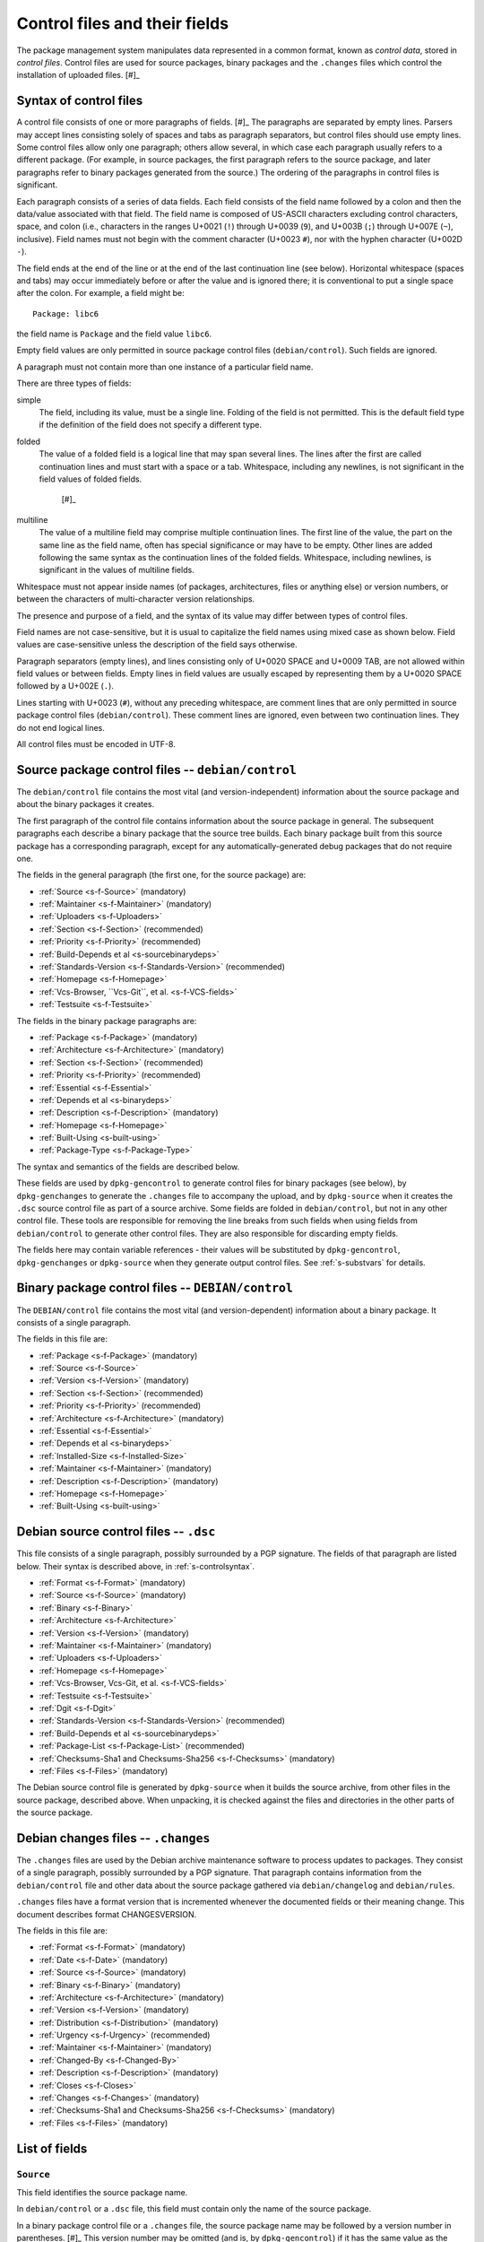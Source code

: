 Control files and their fields
==============================

The package management system manipulates data represented in a common
format, known as *control data*, stored in *control files*. Control
files are used for source packages, binary packages and the ``.changes``
files which control the installation of uploaded files.  [#]_

.. _s-controlsyntax:

Syntax of control files
-----------------------

A control file consists of one or more paragraphs of fields.  [#]_ The
paragraphs are separated by empty lines. Parsers may accept lines
consisting solely of spaces and tabs as paragraph separators, but
control files should use empty lines. Some control files allow only one
paragraph; others allow several, in which case each paragraph usually
refers to a different package. (For example, in source packages, the
first paragraph refers to the source package, and later paragraphs refer
to binary packages generated from the source.) The ordering of the
paragraphs in control files is significant.

Each paragraph consists of a series of data fields. Each field consists
of the field name followed by a colon and then the data/value associated
with that field. The field name is composed of US-ASCII characters
excluding control characters, space, and colon (i.e., characters in the
ranges U+0021 (``!``) through U+0039 (``9``), and U+003B (``;``) through
U+007E (``~``), inclusive). Field names must not begin with the comment
character (U+0023 ``#``), nor with the hyphen character (U+002D ``-``).

The field ends at the end of the line or at the end of the last
continuation line (see below). Horizontal whitespace (spaces and tabs)
may occur immediately before or after the value and is ignored there; it
is conventional to put a single space after the colon. For example, a
field might be:

::

    Package: libc6

the field name is ``Package`` and the field value ``libc6``.

Empty field values are only permitted in source package control files
(``debian/control``). Such fields are ignored.

A paragraph must not contain more than one instance of a particular
field name.

There are three types of fields:

simple
    The field, including its value, must be a single line. Folding of
    the field is not permitted. This is the default field type if the
    definition of the field does not specify a different type.

folded
    The value of a folded field is a logical line that may span several
    lines. The lines after the first are called continuation lines and
    must start with a space or a tab. Whitespace, including any
    newlines, is not significant in the field values of folded fields.
     [#]_

multiline
    The value of a multiline field may comprise multiple continuation
    lines. The first line of the value, the part on the same line as the
    field name, often has special significance or may have to be empty.
    Other lines are added following the same syntax as the continuation
    lines of the folded fields. Whitespace, including newlines, is
    significant in the values of multiline fields.

Whitespace must not appear inside names (of packages, architectures,
files or anything else) or version numbers, or between the characters of
multi-character version relationships.

The presence and purpose of a field, and the syntax of its value may
differ between types of control files.

Field names are not case-sensitive, but it is usual to capitalize the
field names using mixed case as shown below. Field values are
case-sensitive unless the description of the field says otherwise.

Paragraph separators (empty lines), and lines consisting only of U+0020
SPACE and U+0009 TAB, are not allowed within field values or between
fields. Empty lines in field values are usually escaped by representing
them by a U+0020 SPACE followed by a U+002E (``.``).

Lines starting with U+0023 (``#``), without any preceding whitespace,
are comment lines that are only permitted in source package control
files (``debian/control``). These comment lines are ignored, even
between two continuation lines. They do not end logical lines.

All control files must be encoded in UTF-8.

.. _s-sourcecontrolfiles:

Source package control files -- ``debian/control``
--------------------------------------------------

The ``debian/control`` file contains the most vital (and
version-independent) information about the source package and about the
binary packages it creates.

The first paragraph of the control file contains information about the
source package in general. The subsequent paragraphs each describe a
binary package that the source tree builds. Each binary package built
from this source package has a corresponding paragraph, except for any
automatically-generated debug packages that do not require one.

The fields in the general paragraph (the first one, for the source
package) are:

-  :ref:`Source <s-f-Source>` (mandatory)

-  :ref:`Maintainer <s-f-Maintainer>` (mandatory)

-  :ref:`Uploaders <s-f-Uploaders>`

-  :ref:`Section <s-f-Section>` (recommended)

-  :ref:`Priority <s-f-Priority>` (recommended)

-  :ref:`Build-Depends et al <s-sourcebinarydeps>`

-  :ref:`Standards-Version <s-f-Standards-Version>` (recommended)

-  :ref:`Homepage <s-f-Homepage>`

-  :ref:`Vcs-Browser, ``Vcs-Git``, et al. <s-f-VCS-fields>`

-  :ref:`Testsuite <s-f-Testsuite>`

The fields in the binary package paragraphs are:

-  :ref:`Package <s-f-Package>` (mandatory)

-  :ref:`Architecture <s-f-Architecture>` (mandatory)

-  :ref:`Section <s-f-Section>` (recommended)

-  :ref:`Priority <s-f-Priority>` (recommended)

-  :ref:`Essential <s-f-Essential>`

-  :ref:`Depends et al <s-binarydeps>`

-  :ref:`Description <s-f-Description>` (mandatory)

-  :ref:`Homepage <s-f-Homepage>`

-  :ref:`Built-Using <s-built-using>`

-  :ref:`Package-Type <s-f-Package-Type>`

The syntax and semantics of the fields are described below.

These fields are used by ``dpkg-gencontrol`` to generate control files
for binary packages (see below), by ``dpkg-genchanges`` to generate the
``.changes`` file to accompany the upload, and by ``dpkg-source`` when
it creates the ``.dsc`` source control file as part of a source archive.
Some fields are folded in ``debian/control``, but not in any other
control file. These tools are responsible for removing the line breaks
from such fields when using fields from ``debian/control`` to generate
other control files. They are also responsible for discarding empty
fields.

The fields here may contain variable references - their values will be
substituted by ``dpkg-gencontrol``, ``dpkg-genchanges`` or
``dpkg-source`` when they generate output control files. See
:ref:`s-substvars` for details.

.. _s-binarycontrolfiles:

Binary package control files -- ``DEBIAN/control``
--------------------------------------------------

The ``DEBIAN/control`` file contains the most vital (and
version-dependent) information about a binary package. It consists of a
single paragraph.

The fields in this file are:

-  :ref:`Package <s-f-Package>` (mandatory)

-  :ref:`Source <s-f-Source>`

-  :ref:`Version <s-f-Version>` (mandatory)

-  :ref:`Section <s-f-Section>` (recommended)

-  :ref:`Priority <s-f-Priority>` (recommended)

-  :ref:`Architecture <s-f-Architecture>` (mandatory)

-  :ref:`Essential <s-f-Essential>`

-  :ref:`Depends et al <s-binarydeps>`

-  :ref:`Installed-Size <s-f-Installed-Size>`

-  :ref:`Maintainer <s-f-Maintainer>` (mandatory)

-  :ref:`Description <s-f-Description>` (mandatory)

-  :ref:`Homepage <s-f-Homepage>`

-  :ref:`Built-Using <s-built-using>`

.. _s-debiansourcecontrolfiles:

Debian source control files -- ``.dsc``
---------------------------------------

This file consists of a single paragraph, possibly surrounded by a PGP
signature. The fields of that paragraph are listed below. Their syntax
is described above, in :ref:`s-controlsyntax`.

-  :ref:`Format <s-f-Format>` (mandatory)

-  :ref:`Source <s-f-Source>` (mandatory)

-  :ref:`Binary <s-f-Binary>`

-  :ref:`Architecture <s-f-Architecture>`

-  :ref:`Version <s-f-Version>` (mandatory)

-  :ref:`Maintainer <s-f-Maintainer>` (mandatory)

-  :ref:`Uploaders <s-f-Uploaders>`

-  :ref:`Homepage <s-f-Homepage>`

-  :ref:`Vcs-Browser, Vcs-Git, et al. <s-f-VCS-fields>`

-  :ref:`Testsuite <s-f-Testsuite>`

-  :ref:`Dgit <s-f-Dgit>`

-  :ref:`Standards-Version <s-f-Standards-Version>` (recommended)

-  :ref:`Build-Depends et al <s-sourcebinarydeps>`

-  :ref:`Package-List <s-f-Package-List>` (recommended)

-  :ref:`Checksums-Sha1 and Checksums-Sha256 <s-f-Checksums>`
   (mandatory)

-  :ref:`Files <s-f-Files>` (mandatory)

The Debian source control file is generated by ``dpkg-source`` when it
builds the source archive, from other files in the source package,
described above. When unpacking, it is checked against the files and
directories in the other parts of the source package.

.. _s-debianchangesfiles:

Debian changes files -- ``.changes``
------------------------------------

The ``.changes`` files are used by the Debian archive maintenance
software to process updates to packages. They consist of a single
paragraph, possibly surrounded by a PGP signature. That paragraph
contains information from the ``debian/control`` file and other data
about the source package gathered via ``debian/changelog`` and
``debian/rules``.

``.changes`` files have a format version that is incremented whenever
the documented fields or their meaning change. This document describes
format CHANGESVERSION.

The fields in this file are:

-  :ref:`Format <s-f-Format>` (mandatory)

-  :ref:`Date <s-f-Date>` (mandatory)

-  :ref:`Source <s-f-Source>` (mandatory)

-  :ref:`Binary <s-f-Binary>` (mandatory)

-  :ref:`Architecture <s-f-Architecture>` (mandatory)

-  :ref:`Version <s-f-Version>` (mandatory)

-  :ref:`Distribution <s-f-Distribution>` (mandatory)

-  :ref:`Urgency <s-f-Urgency>` (recommended)

-  :ref:`Maintainer <s-f-Maintainer>` (mandatory)

-  :ref:`Changed-By <s-f-Changed-By>`

-  :ref:`Description <s-f-Description>` (mandatory)

-  :ref:`Closes <s-f-Closes>`

-  :ref:`Changes <s-f-Changes>` (mandatory)

-  :ref:`Checksums-Sha1 and Checksums-Sha256 <s-f-Checksums>`
   (mandatory)

-  :ref:`Files <s-f-Files>` (mandatory)

.. _s-controlfieldslist:

List of fields
--------------

.. _s-f-Source:

``Source``
~~~~~~~~~~

This field identifies the source package name.

In ``debian/control`` or a ``.dsc`` file, this field must contain only
the name of the source package.

In a binary package control file or a ``.changes`` file, the source
package name may be followed by a version number in parentheses.  [#]_
This version number may be omitted (and is, by ``dpkg-gencontrol``) if
it has the same value as the ``Version`` field of the binary package in
question. The field itself may be omitted from a binary package control
file when the source package has the same name and version as the binary
package.

Package names (both source and binary, see
:ref:`s-f-Package`) must consist only of lower case
letters (``a-z``), digits (``0-9``), plus (``+``) and minus (``-``)
signs, and periods (``.``). They must be at least two characters long
and must start with an alphanumeric character.

.. _s-f-Maintainer:

``Maintainer``
~~~~~~~~~~~~~~

The package maintainer's name and email address. The name must come
first, then the email address inside angle brackets ``<>`` (in RFC822
format).

If the maintainer's name contains a full stop then the whole field will
not work directly as an email address due to a misfeature in the syntax
specified in RFC822; a program using this field as an address must check
for this and correct the problem if necessary (for example by putting
the name in round brackets and moving it to the end, and bringing the
email address forward).

See :ref:`s-maintainer` for additional requirements and
information about package maintainers.

.. _s-f-Uploaders:

``Uploaders``
~~~~~~~~~~~~~

List of the names and email addresses of co-maintainers of the package,
if any. If the package has other maintainers besides the one named in
the :ref:`Maintainer field <s-f-Maintainer>`, their names and email
addresses should be listed here. The format of each entry is the same as
that of the Maintainer field, and multiple entries must be comma
separated.

This is normally an optional field, but if the ``Maintainer`` control
field names a group of people and a shared email address, the
``Uploaders`` field must be present and must contain at least one human
with their personal email address.

The Uploaders field in ``debian/control`` can be folded.

.. _s-f-Changed-By:

``Changed-By``
~~~~~~~~~~~~~~

The name and email address of the person who prepared this version of
the package, usually a maintainer. The syntax is the same as for the
:ref:`Maintainer field <s-f-Maintainer>`.

.. _s-f-Section:

``Section``
~~~~~~~~~~~

This field specifies an application area into which the package has been
classified. See :ref:`s-subsections`.

When it appears in the ``debian/control`` file, it gives the value for
the subfield of the same name in the ``Files`` field of the ``.changes``
file. It also gives the default for the same field in the binary
packages.

.. _s-f-Priority:

``Priority``
~~~~~~~~~~~~

This field represents how important it is that the user have the package
installed. See :ref:`s-priorities`.

When it appears in the ``debian/control`` file, it gives the value for
the subfield of the same name in the ``Files`` field of the ``.changes``
file. It also gives the default for the same field in the binary
packages.

.. _s-f-Package:

``Package``
~~~~~~~~~~~

The name of the binary package.

Binary package names must follow the same syntax and restrictions as
source package names. See :ref:`s-f-Source` for the
details.

.. _s-f-Architecture:

``Architecture``
~~~~~~~~~~~~~~~~

Depending on context and the control file used, the ``Architecture``
field can include the following sets of values:

-  A unique single word identifying a Debian machine architecture as
   described in :ref:`s-arch-spec`.

-  An architecture wildcard identifying a set of Debian machine
   architectures, see :ref:`s-arch-wildcard-spec`.
   ``any`` matches all Debian machine architectures and is the most
   frequently used.

-  ``all``, which indicates an architecture-independent package.

-  ``source``, which indicates a source package.

In the main ``debian/control`` file in the source package, this field
may contain the special value ``all``, the special architecture wildcard
``any``, or a list of specific and wildcard architectures separated by
spaces. If ``all`` or ``any`` appears, that value must be the entire
contents of the field. Most packages will use either ``all`` or ``any``.

Specifying a specific list of architectures indicates that the source
will build an architecture-dependent package only on architectures
included in the list. Specifying a list of architecture wildcards
indicates that the source will build an architecture-dependent package
on only those architectures that match any of the specified architecture
wildcards. Specifying a list of architectures or architecture wildcards
other than ``any`` is for the minority of cases where a program is not
portable or is not useful on some architectures. Where possible, the
program should be made portable instead.

In the Debian source control file ``.dsc``, this field contains a list
of architectures and architecture wildcards separated by spaces. When
the list contains the architecture wildcard ``any``, the only other
value allowed in the list is ``all``.

The list may include (or consist solely of) the special value ``all``.
In other words, in ``.dsc`` files unlike the ``debian/control``, ``all``
may occur in combination with specific architectures. The
``Architecture`` field in the Debian source control file ``.dsc`` is
generally constructed from the ``Architecture`` fields in the
``debian/control`` in the source package.

Specifying only ``any`` indicates that the source package isn't
dependent on any particular architecture and should compile fine on any
one. The produced binary package(s) will be specific to whatever the
current build architecture is.

Specifying only ``all`` indicates that the source package will only
build architecture-independent packages.

Specifying ``any all`` indicates that the source package isn't dependent
on any particular architecture. The set of produced binary packages will
include at least one architecture-dependent package and one
architecture-independent package.

Specifying a list of architectures or architecture wildcards indicates
that the source will build an architecture-dependent package, and will
only work correctly on the listed or matching architectures. If the
source package also builds at least one architecture-independent
package, ``all`` will also be included in the list.

In a ``.changes`` file, the ``Architecture`` field lists the
architecture(s) of the package(s) currently being uploaded. This will be
a list; if the source for the package is also being uploaded, the
special entry ``source`` is also present. ``all`` will be present if any
architecture-independent packages are being uploaded. Architecture
wildcards such as ``any`` must never occur in the ``Architecture`` field
in the ``.changes`` file.

See :ref:`s-debianrules` for information on how to get
the architecture for the build process.

.. _s-f-Essential:

``Essential``
~~~~~~~~~~~~~

This is a boolean field which may occur only in the control file of a
binary package or in a per-package fields paragraph of a source package
control file.

If set to ``yes`` then the package management system will refuse to
remove the package (upgrading and replacing it is still possible). The
other possible value is ``no``, which is the same as not having the
field at all.

.. _s5.6.10:

Package interrelationship fields: ``Depends``, ``Pre-Depends``, ``Recommends``, ``Suggests``, ``Breaks``, ``Conflicts``, ``Provides``, ``Replaces``, ``Enhances``
~~~~~~~~~~~~~~~~~~~~~~~~~~~~~~~~~~~~~~~~~~~~~~~~~~~~~~~~~~~~~~~~~~~~~~~~~~~~~~~~~~~~~~~~~~~~~~~~~~~~~~~~~~~~~~~~~~~~~~~~~~~~~~~~~~~~~~~~~~~~~~~~~~~~~~~~~~~~~~~~~

These fields describe the package's relationships with other packages.
Their syntax and semantics are described in
:doc:`Declaring relationships between packages <ch-relationships>`.

.. _s-f-Standards-Version:

``Standards-Version``
~~~~~~~~~~~~~~~~~~~~~

The most recent version of the standards (the policy manual and
associated texts) with which the package complies.

The version number has four components: major and minor version number
and major and minor patch level. When the standards change in a way that
requires every package to change the major number will be changed.
Significant changes that will require work in many packages will be
signaled by a change to the minor number. The major patch level will be
changed for any change to the meaning of the standards, however small;
the minor patch level will be changed when only cosmetic, typographical
or other edits are made which neither change the meaning of the document
nor affect the contents of packages.

Thus only the first three components of the policy version are
significant in the *Standards-Version* control field, and so either
these three components or all four components may be specified. [#]_

.. _s-f-Version:

``Version``
~~~~~~~~~~~

The version number of a package. The format is:
[epoch``:``]upstream\_version[\ ``-``\ debian\_revision]

The three components here are:

epoch
    This is a single (generally small) unsigned integer. It may be
    omitted, in which case zero is assumed. If it is omitted then the
    upstream\_version may not contain any colons.

    It is provided to allow mistakes in the version numbers of older
    versions of a package, and also a package's previous version
    numbering schemes, to be left behind.

upstream\_version
    This is the main part of the version number. It is usually the
    version number of the original ("upstream") package from which the
    ``.deb`` file has been made, if this is applicable. Usually this
    will be in the same format as that specified by the upstream
    author(s); however, it may need to be reformatted to fit into the
    package management system's format and comparison scheme.

    The comparison behavior of the package management system with
    respect to the upstream\_version is described below. The
    upstream\_version portion of the version number is mandatory.

    The upstream\_version may contain only alphanumerics  [#]_ and the
    characters ``.`` ``+`` ``-`` ``~`` (full stop, plus, hyphen, tilde)
    and should start with a digit. If there is no debian\_revision then
    hyphens are not allowed.

debian\_revision
    This part of the version number specifies the version of the Debian
    package based on the upstream version. It may contain only
    alphanumerics and the characters ``+`` ``.`` ``~`` (plus, full stop,
    tilde) and is compared in the same way as the upstream\_version is.

    It is optional; if it isn't present then the upstream\_version may
    not contain a hyphen. This format represents the case where a piece
    of software was written specifically to be a Debian package, where
    the Debian package source must always be identical to the pristine
    source and therefore no revision indication is required.

    It is conventional to restart the debian\_revision at ``1`` each
    time the upstream\_version is increased.

    The package management system will break the version number apart at
    the last hyphen in the string (if there is one) to determine the
    upstream\_version and debian\_revision. The absence of a
    debian\_revision is equivalent to a debian\_revision of ``0``.

When comparing two version numbers, first the epoch of each are
compared, then the upstream\_version if epoch is equal, and then
debian\_revision if upstream\_version is also equal. epoch is compared
numerically. The upstream\_version and debian\_revision parts are
compared by the package management system using the following algorithm:

The strings are compared from left to right.

First the initial part of each string consisting entirely of non-digit
characters is determined. These two parts (one of which may be empty)
are compared lexically. If a difference is found it is returned. The
lexical comparison is a comparison of ASCII values modified so that all
the letters sort earlier than all the non-letters and so that a tilde
sorts before anything, even the end of a part. For example, the
following parts are in sorted order from earliest to latest: ``~~``,
``~~a``, ``~``, the empty part, ``a``. [#]_

Then the initial part of the remainder of each string which consists
entirely of digit characters is determined. The numerical values of
these two parts are compared, and any difference found is returned as
the result of the comparison. For these purposes an empty string (which
can only occur at the end of one or both version strings being compared)
counts as zero.

These two steps (comparing and removing initial non-digit strings and
initial digit strings) are repeated until a difference is found or both
strings are exhausted.

Note that the purpose of epochs is to allow us to leave behind mistakes
in version numbering, and to cope with situations where the version
numbering scheme changes. It is *not* intended to cope with version
numbers containing strings of letters which the package management
system cannot interpret (such as ``ALPHA`` or ``pre-``), or with silly
orderings.  [#]_

.. _s-f-Description:

``Description``
~~~~~~~~~~~~~~~

In a source or binary control file, the ``Description`` field contains a
description of the binary package, consisting of two parts, the synopsis
or the short description, and the long description. It is a multiline
field with the following format:

::

    Description: single line synopsis
     extended description over several lines

The lines in the extended description can have these formats:

-  Those starting with a single space are part of a paragraph.
   Successive lines of this form will be word-wrapped when displayed.
   The leading space will usually be stripped off. The line must contain
   at least one non-whitespace character.

-  Those starting with two or more spaces. These will be displayed
   verbatim. If the display cannot be panned horizontally, the
   displaying program will line wrap them "hard" (i.e., without taking
   account of word breaks). If it can they will be allowed to trail off
   to the right. None, one or two initial spaces may be deleted, but the
   number of spaces deleted from each line will be the same (so that you
   can have indenting work correctly, for example). The line must
   contain at least one non-whitespace character.

-  Those containing a single space followed by a single full stop
   character. These are rendered as blank lines. This is the *only* way
   to get a blank line.  [#]_

-  Those containing a space, a full stop and some more characters. These
   are for future expansion. Do not use them.

Do not use tab characters. Their effect is not predictable.

See :ref:`s-descriptions` for further information on
this.

In a ``.changes`` file, the ``Description`` field contains a summary of
the descriptions for the packages being uploaded. For this case, the
first line of the field value (the part on the same line as
``Description:``) is always empty. It is a multiline field, with one
line per package. Each line is indented by one space and contains the
name of a binary package, a space, a hyphen (``-``), a space, and the
short description line from that package.

.. _s-f-Distribution:

``Distribution``
~~~~~~~~~~~~~~~~

In a ``.changes`` file or parsed changelog output this contains the
(space-separated) name(s) of the distribution(s) where this version of
the package should be installed. Valid distributions are determined by
the archive maintainers.  [#]_ The Debian archive software only
supports listing a single distribution. Migration of packages to other
distributions is handled outside of the upload process.

.. _s-f-Date:

``Date``
~~~~~~~~

This field includes the date the package was built or last edited. It
must be in the same format as the date in a ``debian/changelog`` entry.

The value of this field is usually extracted from the
``debian/changelog`` file - see :ref:`s-dpkgchangelog`).

.. _s-f-Format:

``Format``
~~~~~~~~~~

In :ref:```.changes`` <s-debianchangesfiles>` files, this field declares
the format version of that file. The syntax of the field value is the
same as that of a :ref:`package version number <s-f-Version>` except that
no epoch or Debian revision is allowed. The format described in this
document is ````.

In :ref:```.dsc`` Debian source control <s-debiansourcecontrolfiles>`
files, this field declares the format of the source package. The field
value is used by programs acting on a source package to interpret the
list of files in the source package and determine how to unpack it. The
syntax of the field value is a numeric major revision, a period, a
numeric minor revision, and then an optional subtype after whitespace,
which if specified is an alphanumeric word in parentheses. The subtype
is optional in the syntax but may be mandatory for particular source
format revisions.  [#]_

.. _s-f-Urgency:

``Urgency``
~~~~~~~~~~~

This is a description of how important it is to upgrade to this version
from previous ones. It consists of a single keyword taking one of the
values ``low``, ``medium``, ``high``, ``emergency``, or ``critical``
[#]_ (not case-sensitive) followed by an optional commentary
(separated by a space) which is usually in parentheses. For example:

::

    Urgency: low (HIGH for users of diversions)

The value of this field is usually extracted from the
``debian/changelog`` file - see :ref:`s-dpkgchangelog`.

.. _s-f-Changes:

``Changes``
~~~~~~~~~~~

This multiline field contains the human-readable changes data,
describing the differences between the last version and the current one.

The first line of the field value (the part on the same line as
``Changes:``) is always empty. The content of the field is expressed as
continuation lines, with each line indented by at least one space. Blank
lines must be represented by a line consisting only of a space and a
full stop (``.``).

The value of this field is usually extracted from the
``debian/changelog`` file - see :ref:`s-dpkgchangelog`).

Each version's change information should be preceded by a "title" line
giving at least the version, distribution(s) and urgency, in a
human-readable way.

If data from several versions is being returned the entry for the most
recent version should be returned first, and entries should be separated
by the representation of a blank line (the "title" line may also be
followed by the representation of a blank line).

.. _s-f-Binary:

``Binary``
~~~~~~~~~~

This folded field is a list of binary packages. Its syntax and meaning
varies depending on the control file in which it appears.

When it appears in the ``.dsc`` file, it lists binary packages which a
source package can produce, separated by commas [#]_. The source
package does not necessarily produce all of these binary packages for
every architecture. The source control file doesn't contain details of
which architectures are appropriate for which of the binary packages.

When it appears in a ``.changes`` file, it lists the names of the binary
packages being uploaded, separated by whitespace (not commas).

.. _s-f-Installed-Size:

``Installed-Size``
~~~~~~~~~~~~~~~~~~

This field appears in the control files of binary packages, and in the
``Packages`` files. It gives an estimate of the total amount of disk
space required to install the named package. Actual installed size may
vary based on block size, file system properties, or actions taken by
package maintainer scripts.

The disk space is given as the integer value of the estimated installed
size in bytes, divided by 1024 and rounded up.

.. _s-f-Files:

``Files``
~~~~~~~~~

This field contains a list of files with information about each one. The
exact information and syntax varies with the context.

In all cases, Files is a multiline field. The first line of the field
value (the part on the same line as ``Files:``) is always empty. The
content of the field is expressed as continuation lines, one line per
file. Each line must be indented by one space and contain a number of
sub-fields, separated by spaces, as described below.

In the ``.dsc`` file, each line contains the MD5 checksum, size and
filename of the tar file and (if applicable) diff file which make up the
remainder of the source package.  [#]_ For example:

::

    Files:
     c6f698f19f2a2aa07dbb9bbda90a2754 571925 example_1.2.orig.tar.gz
     938512f08422f3509ff36f125f5873ba 6220 example_1.2-1.diff.gz

The exact forms of the filenames are described in
:ref:`s-pkg-sourcearchives`.

In the ``.changes`` file this contains one line per file being uploaded.
Each line contains the MD5 checksum, size, section and priority and the
filename. For example:

::

    Files:
     4c31ab7bfc40d3cf49d7811987390357 1428 text extra example_1.2-1.dsc
     c6f698f19f2a2aa07dbb9bbda90a2754 571925 text extra example_1.2.orig.tar.gz
     938512f08422f3509ff36f125f5873ba 6220 text extra example_1.2-1.diff.gz
     7c98fe853b3bbb47a00e5cd129b6cb56 703542 text extra example_1.2-1_i386.deb

The :ref:`section <s-f-Section>` and :ref:`priority <s-f-Priority>` are the
values of the corresponding fields in the main source control file. If
no section or priority is specified then ``-`` should be used, though
section and priority values must be specified for new packages to be
installed properly.

The special value ``byhand`` for the section in a ``.changes`` file
indicates that the file in question is not an ordinary package file and
must be installed by hand by the distribution maintainers. If the
section is ``byhand`` the priority should be ``-``.

If a new Debian revision of a package is being shipped and no new
original source archive is being distributed the ``.dsc`` must still
contain the ``Files`` field entry for the original source archive
``package_upstream-version.orig.tar.gz``, but the ``.changes`` file
should leave it out. In this case the original source archive on the
distribution site must match exactly, byte-for-byte, the original source
archive which was used to generate the ``.dsc`` file and diff which are
being uploaded.

.. _s-f-Closes:

``Closes``
~~~~~~~~~~

A space-separated list of bug report numbers that the upload governed by
the .changes file closes.

.. _s-f-Homepage:

``Homepage``
~~~~~~~~~~~~

The URL of the web site for this package, preferably (when applicable)
the site from which the original source can be obtained and any
additional upstream documentation or information may be found. The
content of this field is a simple URL without any surrounding characters
such as ``<>``.

.. _s-f-Checksums:

``Checksums-Sha1`` and ``Checksums-Sha256``
~~~~~~~~~~~~~~~~~~~~~~~~~~~~~~~~~~~~~~~~~~~

These multiline fields contain a list of files with a checksum and size
for each one. Both ``Checksums-Sha1`` and ``Checksums-Sha256`` have the
same syntax and differ only in the checksum algorithm used: SHA-1 for
``Checksums-Sha1`` and SHA-256 for ``Checksums-Sha256``.

``Checksums-Sha1`` and ``Checksums-Sha256`` are multiline fields. The
first line of the field value (the part on the same line as
``Checksums-Sha1:`` or ``Checksums-Sha256:``) is always empty. The
content of the field is expressed as continuation lines, one line per
file. Each line consists of the checksum, a space, the file size, a
space, and the file name. For example (from a ``.changes`` file):

::

    Checksums-Sha1:
     1f418afaa01464e63cc1ee8a66a05f0848bd155c 1276 example_1.0-1.dsc
     a0ed1456fad61116f868b1855530dbe948e20f06 171602 example_1.0.orig.tar.gz
     5e86ecf0671e113b63388dac81dd8d00e00ef298 6137 example_1.0-1.debian.tar.gz
     71a0ff7da0faaf608481195f9cf30974b142c183 548402 example_1.0-1_i386.deb
    Checksums-Sha256:
     ac9d57254f7e835bed299926fd51bf6f534597cc3fcc52db01c4bffedae81272 1276 example_1.0-1.dsc
     0d123be7f51e61c4bf15e5c492b484054be7e90f3081608a5517007bfb1fd128 171602 example_1.0.orig.tar.gz
     f54ae966a5f580571ae7d9ef5e1df0bd42d63e27cb505b27957351a495bc6288 6137 example_1.0-1.debian.tar.gz
     3bec05c03974fdecd11d020fc2e8250de8404867a8a2ce865160c250eb723664 548402 example_1.0-1_i386.deb

In the ``.dsc`` file, these fields list all files that make up the
source package. In the ``.changes`` file, these fields list all files
being uploaded. The list of files in these fields must match the list of
files in the ``Files`` field.

.. _s5.6.25:

``DM-Upload-Allowed``
~~~~~~~~~~~~~~~~~~~~~

Obsolete, see :ref:`below <s-f-DM-Upload-Allowed>`.

.. _s-f-VCS-fields:

Version Control System (VCS) fields
~~~~~~~~~~~~~~~~~~~~~~~~~~~~~~~~~~~

Debian source packages are increasingly developed using VCSs. The
purpose of the following fields is to indicate a publicly accessible
repository where the Debian source package is developed.

``Vcs-Browser``
    URL of a web interface for browsing the repository.

``Vcs-Arch``, ``Vcs-Bzr`` (Bazaar), ``Vcs-Cvs``, ``Vcs-Darcs``,
``Vcs-Git``, ``Vcs-Hg`` (Mercurial), ``Vcs-Mtn`` (Monotone), ``Vcs-Svn``
(Subversion)
    The field name identifies the VCS. The field's value uses the
    version control system's conventional syntax for describing
    repository locations and should be sufficient to locate the
    repository used for packaging. Ideally, it also locates the branch
    used for development of new versions of the Debian package.

    In the case of Git, the value consists of a URL, optionally followed
    by the word ``-b`` and the name of a branch in the indicated
    repository, following the syntax of the ``git clone`` command. If no
    branch is specified, the packaging should be on the default branch.

    More than one different VCS may be specified for the same package.

.. _s-f-Package-List:

``Package-List``
~~~~~~~~~~~~~~~~

Multiline field listing all the packages that can be built from the
source package, considering every architecture. The first line of the
field value is empty. Each one of the next lines describes one binary
package, by listing its name, type, section and priority separated by
spaces. Fifth and subsequent space-separated items may be present and
parsers must allow them. See the :ref:`Package-Type <s-f-Package-Type>`
field for a list of package types.

.. _s-f-Package-Type:

``Package-Type``
~~~~~~~~~~~~~~~~

Simple field containing a word indicating the type of package: ``deb``
for binary packages and ``udeb`` for micro binary packages. Other types
not defined here may be indicated. In source package control files, the
``Package-Type`` field should be omitted instead of giving it a value of
``deb``, as this value is assumed for paragraphs lacking this field.

.. _s-f-Dgit:

``Dgit``
~~~~~~~~

Folded field containing a single git commit hash, presented in full,
followed optionally by whitespace and other data to be defined in future
extensions.

Declares that the source package corresponds exactly to a referenced
commit in a Git repository available at the canonical location called
*dgit-repos*, used by ``dgit``, a bidirectional gateway between the
Debian archive and Git. The commit is reachable from at least one
reference whose name matches ``refs/dgit/*``. See the manual page of
``dgit`` for further details.

.. _s-f-Testsuite:

``Testsuite``
~~~~~~~~~~~~~

Simple field containing a comma-separated list of values allowing test
execution environments to discover packages which provide tests.
Currently, the only defined value is ``autopkgtest``.

This field is automatically added to Debian source control files by
``dpkg`` when a ``debian/tests/control`` file is present in the source
package. This field may also be used in source package control files if
needed in other situations.

.. _s5.7:

User-defined fields
-------------------

Additional user-defined fields may be added to the source package
control file. Such fields will be ignored, and not copied to (for
example) binary or Debian source control files or upload control files.

If you wish to add additional unsupported fields to these output files
you should use the mechanism described here.

Fields in the main source control information file with names starting
``X``, followed by one or more of the letters ``BCS`` and a hyphen
``-``, will be copied to the output files. Only the part of the field
name after the hyphen will be used in the output file. Where the letter
``B`` is used the field will appear in binary package control files,
where the letter ``S`` is used in Debian source control files and where
``C`` is used in upload control (``.changes``) files.

For example, if the main source information control file contains the
field

::

    XBS-Comment: I stand between the candle and the star.

then the binary and Debian source control files will contain the field

::

    Comment: I stand between the candle and the star.

.. _s-obsolete-control-data-fields:

Obsolete fields
---------------

The following fields have been obsoleted and may be found in packages
conforming with previous versions of the Policy.

.. _s-f-DM-Upload-Allowed:

``DM-Upload-Allowed``
~~~~~~~~~~~~~~~~~~~~~

Indicates that Debian Maintainers may upload this package to the Debian
archive. The only valid value is ``yes``. This field was used to
regulate uploads by Debian Maintainers, See the General Resolution
`Endorse the concept of Debian
Maintainers <https://www.debian.org/vote/2007/vote_003>`_ for more
details.

